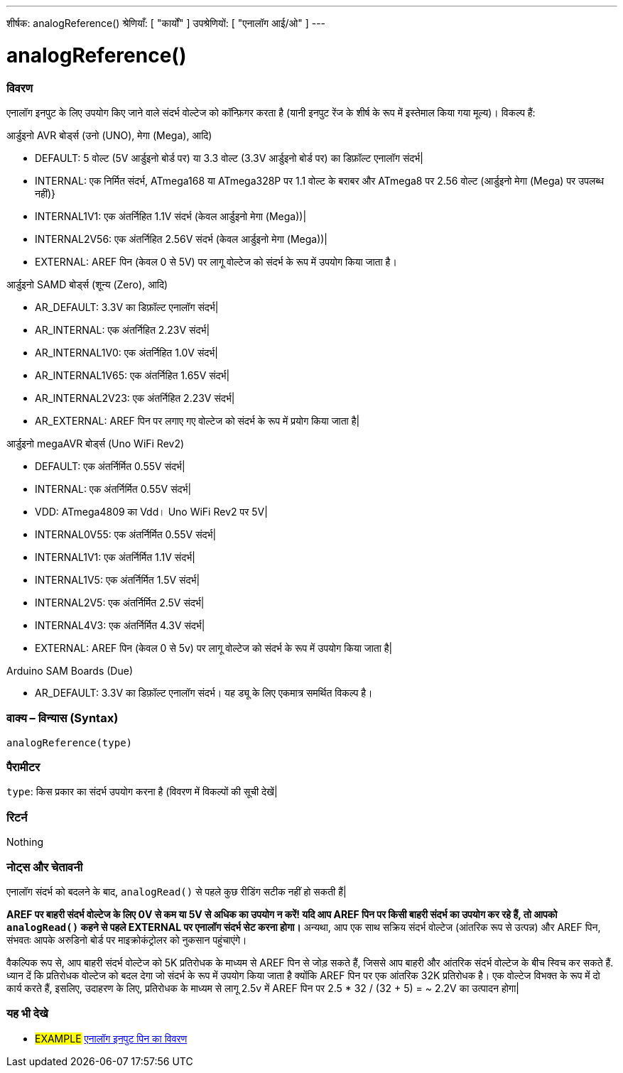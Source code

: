 ---
शीर्षक: analogReference()
श्रेणियाँ: [ "कार्यों" ]
उपश्रेणियों: [ "एनालॉग आई/ओ" ]
---


//


= analogReference()


// अवलोकन अनुभाग शुरू होता है
[#अवलोकन]
--

[float]
=== विवरण
एनालॉग इनपुट के लिए उपयोग किए जाने वाले संदर्भ वोल्टेज को कॉन्फ़िगर करता है (यानी इनपुट रेंज के शीर्ष के रूप में इस्तेमाल किया गया मूल्य)। विकल्प हैं:

आर्डुइनो AVR बोर्ड्स (उनो (UNO), मेगा (Mega), आदि)

* DEFAULT: 5 वोल्ट (5V आर्डुइनो बोर्ड पर) या 3.3 वोल्ट (3.3V आर्डुइनो बोर्ड पर) का डिफ़ॉल्ट एनालॉग संदर्भ|
* INTERNAL: एक निर्मित संदर्भ, ATmega168 या ATmega328P पर 1.1 वोल्ट के बराबर और ATmega8 पर 2.56 वोल्ट (आर्डुइनो मेगा (Mega) पर उपलब्ध नहीं)}
* INTERNAL1V1: एक अंतर्निहित 1.1V संदर्भ (केवल आर्डुइनो मेगा (Mega))|
* INTERNAL2V56: एक अंतर्निहित 2.56V संदर्भ (केवल आर्डुइनो मेगा (Mega))|
* EXTERNAL: AREF पिन (केवल 0 से 5V) पर लागू वोल्टेज को संदर्भ के रूप में उपयोग किया जाता है।

आर्डुइनो SAMD बोर्ड्स (शून्य (Zero), आदि)

* AR_DEFAULT: 3.3V का डिफ़ॉल्ट एनालॉग संदर्भ|
* AR_INTERNAL: एक अंतर्निहित 2.23V संदर्भ|
* AR_INTERNAL1V0: एक अंतर्निहित 1.0V संदर्भ|
* AR_INTERNAL1V65: एक अंतर्निहित 1.65V संदर्भ|
* AR_INTERNAL2V23: एक अंतर्निहित 2.23V संदर्भ|
* AR_EXTERNAL: AREF पिन पर लगाए गए वोल्टेज को संदर्भ के रूप में प्रयोग किया जाता है|

आर्डुइनो megaAVR बोर्ड्स (Uno WiFi Rev2)

* DEFAULT: एक अंतर्निर्मित 0.55V संदर्भ|
* INTERNAL: एक अंतर्निर्मित 0.55V संदर्भ|
* VDD: ATmega4809 का Vdd। Uno WiFi Rev2 पर 5V|
* INTERNAL0V55: एक अंतर्निर्मित 0.55V संदर्भ|
* INTERNAL1V1: एक अंतर्निर्मित 1.1V संदर्भ|
* INTERNAL1V5: एक अंतर्निर्मित 1.5V संदर्भ|
* INTERNAL2V5: एक अंतर्निर्मित 2.5V संदर्भ|
* INTERNAL4V3: एक अंतर्निर्मित 4.3V संदर्भ|
* EXTERNAL: AREF पिन (केवल 0 से 5v) पर लागू वोल्टेज को संदर्भ के रूप में उपयोग किया जाता है|

Arduino SAM Boards (Due)

* AR_DEFAULT: 3.3V का डिफ़ॉल्ट एनालॉग संदर्भ। यह ड्यू के लिए एकमात्र समर्थित विकल्प है।

[%hardbreaks]


[float]
=== वाक्य – विन्यास (Syntax)
`analogReference(type)`


[float]
=== पैरामीटर
`type`: किस प्रकार का संदर्भ उपयोग करना है (विवरण में विकल्पों की सूची देखें|


[float]
=== रिटर्न
Nothing

--
// ओवरव्यू अनुभाग अंत




// कैसे उपयोग करें खंड की शुरुआत
[#howtouse]
--

[float]
=== नोट्स और चेतावनी
एनालॉग संदर्भ को बदलने के बाद, `analogRead()` से पहले कुछ रीडिंग सटीक नहीं हो सकती हैं|

*AREF पर बाहरी संदर्भ वोल्टेज के लिए 0V से कम या 5V से अधिक का उपयोग न करें! यदि आप AREF पिन पर किसी बाहरी संदर्भ का उपयोग कर रहे हैं, तो आपको `analogRead()` कहने से पहले EXTERNAL पर एनालॉग संदर्भ सेट करना होगा।* अन्यथा, आप एक साथ सक्रिय संदर्भ वोल्टेज (आंतरिक रूप से उत्पन्न) और AREF पिन, संभवतः आपके अरुडिनो बोर्ड पर माइक्रोकंट्रोलर को नुकसान पहुंचाएंगे।

वैकल्पिक रूप से, आप बाहरी संदर्भ वोल्टेज को 5K प्रतिरोधक के माध्यम से AREF पिन से जोड़ सकते हैं, जिससे आप बाहरी और आंतरिक संदर्भ वोल्टेज के बीच स्विच कर सकते हैं. ध्यान दें कि प्रतिरोधक वोल्टेज को बदल देगा जो संदर्भ के रूप में उपयोग किया जाता है क्योंकि AREF पिन पर एक आंतरिक 32K प्रतिरोधक है। एक वोल्टेज विभक्त के रूप में दो कार्य करते हैं, इसलिए, उदाहरण के लिए, प्रतिरोधक के माध्यम से लागू 2.5v में AREF पिन पर 2.5 * 32 / (32 + 5) = ~ 2.2V का उत्पादन होगा|
[%hardbreaks]

--
// कैसे उपयोग करें खंड का अंत


// यह भी देखे खंड
[#see_also]
--

[float]
=== यह भी देखे

[role="example"]
* #EXAMPLE# http://arduino.cc/en/Tutorial/AnalogInputPins[एनालॉग इनपुट पिन का विवरण^]

--
// यह भी देखे खंड का अंत
